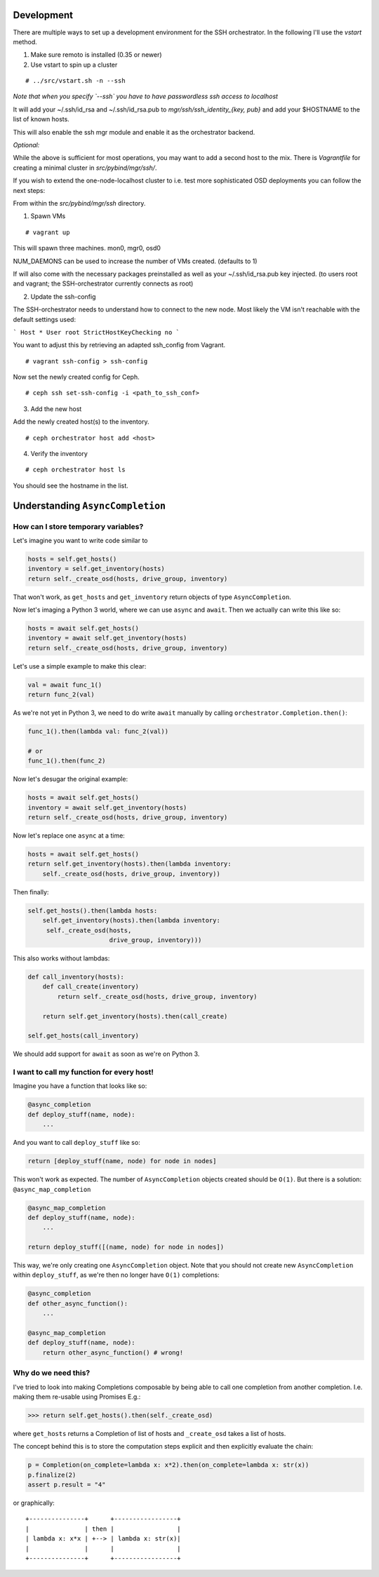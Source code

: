Development
===========


There are multiple ways to set up a development environment for the SSH orchestrator.
In the following I'll use the `vstart` method.

1) Make sure remoto is installed (0.35 or newer)

2) Use vstart to spin up a cluster


::

   # ../src/vstart.sh -n --ssh

*Note that when you specify `--ssh` you have to have passwordless ssh access to localhost*

It will add your ~/.ssh/id_rsa and ~/.ssh/id_rsa.pub to `mgr/ssh/ssh_identity_{key, pub}`
and add your $HOSTNAME to the list of known hosts.

This will also enable the ssh mgr module and enable it as the orchestrator backend.

*Optional:*

While the above is sufficient for most operations, you may want to add a second host to the mix.
There is `Vagrantfile` for creating a minimal cluster in `src/pybind/mgr/ssh/`.

If you wish to extend the one-node-localhost cluster to i.e. test more sophisticated OSD deployments you can follow the next steps:

From within the `src/pybind/mgr/ssh` directory.


1) Spawn VMs

::

   # vagrant up

This will spawn three machines.
mon0, mgr0, osd0

NUM_DAEMONS can be used to increase the number of VMs created. (defaults to 1)

If will also come with the necessary packages preinstalled as well as your ~/.ssh/id_rsa.pub key
injected. (to users root and vagrant; the SSH-orchestrator currently connects as root)


2) Update the ssh-config

The SSH-orchestrator needs to understand how to connect to the new node. Most likely the VM isn't reachable with the default settings used:

```
Host *
User root
StrictHostKeyChecking no
```

You want to adjust this by retrieving an adapted ssh_config from Vagrant.

::

   # vagrant ssh-config > ssh-config


Now set the newly created config for Ceph.

::

   # ceph ssh set-ssh-config -i <path_to_ssh_conf>


3) Add the new host

Add the newly created host(s) to the inventory.

::


   # ceph orchestrator host add <host>


4) Verify the inventory

::

   # ceph orchestrator host ls


You should see the hostname in the list.

Understanding ``AsyncCompletion``
=================================

How can I store temporary variables?
------------------------------------

Let's imagine you want to write code similar to

.. code:: python

    hosts = self.get_hosts()
    inventory = self.get_inventory(hosts)
    return self._create_osd(hosts, drive_group, inventory)

That won't work, as ``get_hosts`` and ``get_inventory`` return objects
of type ``AsyncCompletion``.

Now let's imaging a Python 3 world, where we can use ``async`` and
``await``. Then we actually can write this like so:

.. code:: python

    hosts = await self.get_hosts()
    inventory = await self.get_inventory(hosts)
    return self._create_osd(hosts, drive_group, inventory)

Let's use a simple example to make this clear:

.. code:: python

    val = await func_1()
    return func_2(val)

As we're not yet in Python 3, we need to do write ``await`` manually by
calling ``orchestrator.Completion.then()``:

.. code:: python

    func_1().then(lambda val: func_2(val))

    # or
    func_1().then(func_2)

Now let's desugar the original example:

.. code:: python

    hosts = await self.get_hosts()
    inventory = await self.get_inventory(hosts)
    return self._create_osd(hosts, drive_group, inventory)

Now let's replace one ``async`` at a time:

.. code:: python

    hosts = await self.get_hosts()
    return self.get_inventory(hosts).then(lambda inventory:
        self._create_osd(hosts, drive_group, inventory))

Then finally:

.. code:: python

    self.get_hosts().then(lambda hosts:
        self.get_inventory(hosts).then(lambda inventory:
         self._create_osd(hosts,
                          drive_group, inventory)))

This also works without lambdas:

.. code:: python

    def call_inventory(hosts):
        def call_create(inventory)
            return self._create_osd(hosts, drive_group, inventory)

        return self.get_inventory(hosts).then(call_create)

    self.get_hosts(call_inventory)

We should add support for ``await`` as soon as we're on Python 3.

I want to call my function for every host!
------------------------------------------

Imagine you have a function that looks like so:

.. code:: python

    @async_completion
    def deploy_stuff(name, node):
        ...

And you want to call ``deploy_stuff`` like so:

.. code:: python

    return [deploy_stuff(name, node) for node in nodes]

This won't work as expected. The number of ``AsyncCompletion`` objects
created should be ``O(1)``. But there is a solution:
``@async_map_completion``

.. code:: python

    @async_map_completion
    def deploy_stuff(name, node):
        ...

    return deploy_stuff([(name, node) for node in nodes])

This way, we're only creating one ``AsyncCompletion`` object. Note that
you should not create new ``AsyncCompletion`` within ``deploy_stuff``, as
we're then no longer have ``O(1)`` completions:

.. code:: python

    @async_completion
    def other_async_function():
        ...

    @async_map_completion
    def deploy_stuff(name, node):
        return other_async_function() # wrong!

Why do we need this?
--------------------

I've tried to look into making Completions composable by being able to
call one completion from another completion. I.e. making them re-usable
using Promises E.g.:

.. code:: python

    >>> return self.get_hosts().then(self._create_osd)

where ``get_hosts`` returns a Completion of list of hosts and
``_create_osd`` takes a list of hosts.

The concept behind this is to store the computation steps explicit and
then explicitly evaluate the chain:

.. code:: python

    p = Completion(on_complete=lambda x: x*2).then(on_complete=lambda x: str(x))
    p.finalize(2)
    assert p.result = "4"

or graphically:

::

    +---------------+      +-----------------+
    |               | then |                 |
    | lambda x: x*x | +--> | lambda x: str(x)|
    |               |      |                 |
    +---------------+      +-----------------+
